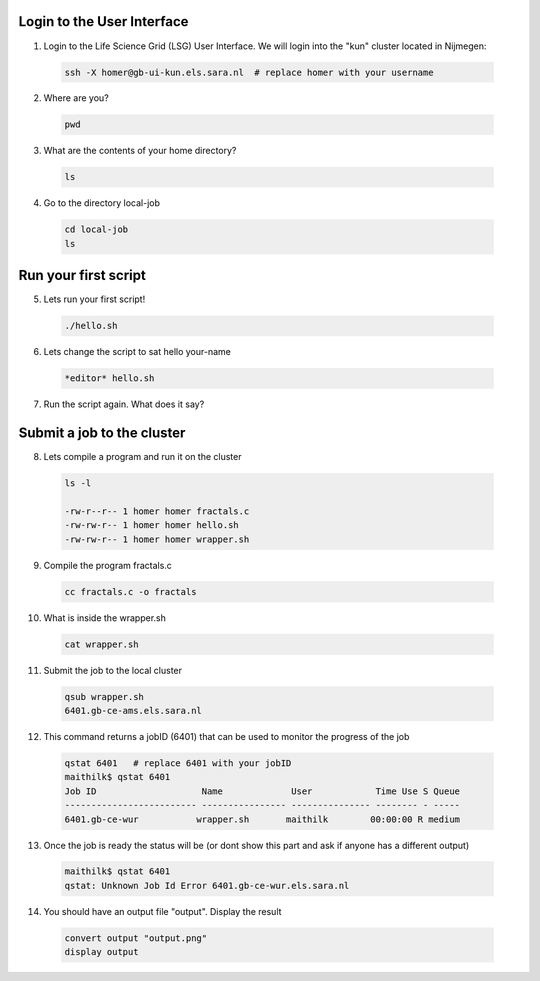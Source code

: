 
.. _pbs-jobs:

Login to the User Interface
...............
1. Login to the Life Science Grid (LSG) User Interface. We will login into the "kun" cluster located in Nijmegen:

  .. code-block:: console

     ssh -X homer@gb-ui-kun.els.sara.nl  # replace homer with your username 

2. Where are you? 

 .. code-block:: console

     pwd 
     
3. What are the contents of your home directory?
 .. code-block:: console

     ls
     
4. Go to the directory local-job
 .. code-block:: console

     cd local-job
     ls
     
Run your first script
....................
     
5. Lets run your first script!
 .. code-block:: console

     ./hello.sh
     
6. Lets change the script to sat hello your-name
 .. code-block:: console

     *editor* hello.sh 

7. Run the script again. What does it say?

Submit a job to the cluster
.................

8. Lets compile a program and run it on the cluster
 .. code-block:: console
 
   ls -l

   -rw-r--r-- 1 homer homer fractals.c
   -rw-rw-r-- 1 homer homer hello.sh
   -rw-rw-r-- 1 homer homer wrapper.sh
   
9. Compile the program fractals.c
 .. code-block:: console
    
    cc fractals.c -o fractals 
    
10. What is inside the wrapper.sh
 .. code-block:: console
    
    cat wrapper.sh

11. Submit the job to the local cluster
 .. code-block:: console
  
  qsub wrapper.sh
  6401.gb-ce-ams.els.sara.nl

12. This command returns a jobID (6401) that can be used to monitor the progress of the job
 .. code-block:: console
  
  qstat 6401   # replace 6401 with your jobID
  maithilk$ qstat 6401
  Job ID                    Name             User            Time Use S Queue
  ------------------------- ---------------- --------------- -------- - -----
  6401.gb-ce-wur           wrapper.sh       maithilk        00:00:00 R medium 
  
13. Once the job is ready the status will be (or dont show this part and ask if anyone has a different output)
 .. code-block:: console
 
  maithilk$ qstat 6401
  qstat: Unknown Job Id Error 6401.gb-ce-wur.els.sara.nl

14. You should have an output file "output". Display the result
 .. code-block:: console

  convert output "output.png"
  display output
 
 





